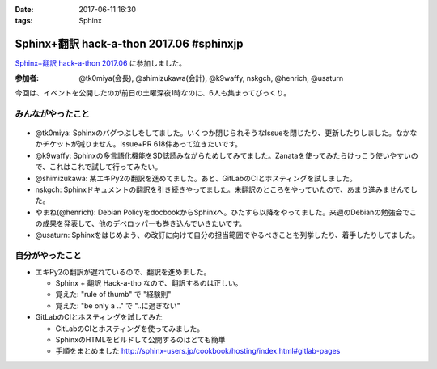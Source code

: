 :date: 2017-06-11 16:30
:tags: Sphinx

=====================================================
Sphinx+翻訳 hack-a-thon 2017.06 #sphinxjp
=====================================================

`Sphinx+翻訳 hack-a-thon 2017.06`_ に参加しました。

.. raw:: html

   <blockquote class="twitter-tweet" data-lang="ja"><p lang="ja" dir="ltr">Sphinx+翻訳 Hack-a-thonの様子です。おやつたっぷり <a href="https://twitter.com/hashtag/sphinxjp?src=hash">#sphinxjp</a> (@ タイムインターメディア in 新宿区, 東京都) <a href="https://t.co/APG1ZcrvFC">https://t.co/APG1ZcrvFC</a> <a href="https://t.co/Qy1Z05jNj1">pic.twitter.com/Qy1Z05jNj1</a></p>&mdash; Takayuki Shimizukawa (@shimizukawa) <a href="https://twitter.com/shimizukawa/status/873797354024992768">2017年6月11日</a></blockquote>
   <script async src="//platform.twitter.com/widgets.js" charset="utf-8"></script>


:参加者: @tk0miya(会長), @shimizukawa(会計), @k9waffy, nskgch, @henrich, @usaturn

今回は、イベントを公開したのが前日の土曜深夜1時なのに、6人も集まってびっくり。


みんながやったこと
=====================

.. figure:: todo.*
   :width: 500

* @tk0miya: Sphinxのバグつぶしをしてました。いくつか閉じられそうなIssueを閉じたり、更新したりしました。なかなかチケットが減りません。Issue+PR 618件あって泣きたいです。
* @k9waffy: Sphinxの多言語化機能をSD誌読みながらためしてみてました。Zanataを使ってみたらけっこう使いやすいので、これはこれで試して行ってみたい。
* @shimizukawa: 某エキPy2の翻訳を進めてました。あと、GitLabのCIとホスティングを試しました。
* nskgch: Sphinxドキュメントの翻訳を引き続きやってました。未翻訳のところをやっていたので、あまり進みませんでした。
* やまね(@henrich): Debian PolicyをdocbookからSphinxへ。ひたすら以降をやってました。来週のDebianの勉強会でこの成果を発表して、他のデベロッパーも巻き込んでいきたいです。
* @usaturn: Sphinxをはじめよう、の改訂に向けて自分の担当範囲でやるべきことを列挙したり、着手したりしてました。


自分がやったこと
==================

* エキPy2の翻訳が遅れているので、翻訳を進めました。

  * Sphinx + 翻訳 Hack-a-tho なので、翻訳するのは正しい。
  * 覚えた: "rule of thumb" で "経験則"
  * 覚えた: "be only a .." で "..に過ぎない"

* GitLabのCIとホスティングを試してみた

  * GitLabのCIとホスティングを使ってみました。
  * SphinxのHTMLをビルドして公開するのはとても簡単
  * 手順をまとめました http://sphinx-users.jp/cookbook/hosting/index.html#gitlab-pages

  .. raw:: html

     <blockquote class="twitter-tweet" data-lang="ja"><p lang="ja" dir="ltr"><a href="https://twitter.com/hashtag/sphinxjp?src=hash">#sphinxjp</a> SphinxのビルドとホスティングをGitLabでやる手順についてまとめました <a href="https://t.co/c7VpHa91YZ">https://t.co/c7VpHa91YZ</a><br>プライベートリポジトリからのHTML限定公開…はできなかった(´･ω･`)</p>&mdash; Takayuki Shimizukawa (@shimizukawa) <a href="https://twitter.com/shimizukawa/status/873804150944944129">2017年6月11日</a></blockquote>
     <script async src="//platform.twitter.com/widgets.js" charset="utf-8"></script>


.. _Sphinx+翻訳 hack-a-thon 2017.06: https://sphinxjp.connpass.com/event/59558/

